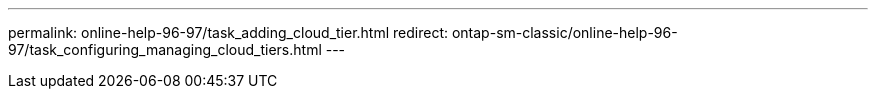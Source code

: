 ---
permalink: online-help-96-97/task_adding_cloud_tier.html
redirect: ontap-sm-classic/online-help-96-97/task_configuring_managing_cloud_tiers.html
---
